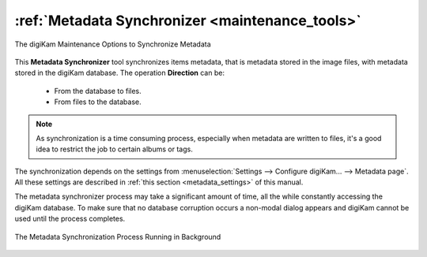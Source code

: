 .. meta::
   :description: digiKam Maintenance Tool to Synchronize Metadata
   :keywords: digiKam, documentation, user manual, photo management, open source, free, learn, easy, maintenance, metadata, synchronizer

.. metadata-placeholder

   :authors: - digiKam Team

   :license: see Credits and License page for details (https://docs.digikam.org/en/credits_license.html)

.. _maintenance_metadata:

:ref:`Metadata Synchronizer <maintenance_tools>`
================================================

.. figure:: images/maintenance_metadata_synchronizer.webp
    :alt:
    :align: center

    The digiKam Maintenance Options to Synchronize Metadata

This **Metadata Synchronizer** tool synchronizes items metadata, that is metadata stored in the image files, with metadata stored in the digiKam database. The operation **Direction** can be:

    - From the database to files.

    - From files to the database.

.. note::

    As synchronization is a time consuming process, especially when metadata are written to files, it's a good idea to restrict the job to certain albums or tags.

The synchronization depends on the settings from :menuselection:`Settings --> Configure digiKam... --> Metadata page`. All these settings are described in :ref:`this section <metadata_settings>` of this manual.

The metadata synchronizer process may take a significant amount of time, all the while constantly accessing the digiKam database. To make sure that no database corruption occurs a non-modal dialog appears and digiKam cannot be used until the process completes.

.. figure:: images/maintenance_metadata_process.webp
    :alt:
    :align: center

    The Metadata Synchronization Process Running in Background

